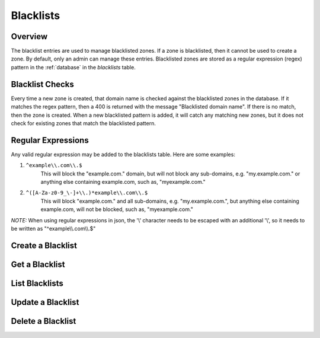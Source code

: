 ..
    Copyright (c) 2014 Rackspace Hosting
    All Rights Reserved.

    Author: Betsy Luzader <betsy.luzader@rackspace.com>

       Licensed under the Apache License, Version 2.0 (the "License"); you may
       not use this file except in compliance with the License. You may obtain
       a copy of the License at

            http://www.apache.org/licenses/LICENSE-2.0

       Unless required by applicable law or agreed to in writing, software
       distributed under the License is distributed on an "AS IS" BASIS, WITHOUT
       WARRANTIES OR CONDITIONS OF ANY KIND, either express or implied. See the
       License for the specific language governing permissions and limitations
       under the License.

Blacklists
==========

Overview
-------------------
The blacklist entries are used to manage blacklisted zones. If a zone is blacklisted, then it cannot be used to
create a zone. By default, only an admin can manage these entries. Blacklisted zones are stored as a regular expression
(regex) pattern in the :ref:`database` in the *blacklists* table.

Blacklist Checks
-------------------
Every time a new zone is created, that domain name is checked against the blacklisted zones in the database.
If it matches the regex pattern, then a 400 is returned with the message "Blacklisted domain name". If there
is no match, then the zone is created. When a new blacklisted pattern is added, it will catch any matching
new zones, but it does not check for existing zones that match the blacklisted pattern.

Regular Expressions
-------------------
Any valid regular expression may be added to the blacklists table. Here are some examples:

#. ``^example\\.com\\.$``
    This will block the "example.com." domain, but will not block any sub-domains, e.g. "my.example.com." or anything
    else containing example.com, such as, "myexample.com."

#. ``^([A-Za-z0-9_\-]+\\.)*example\\.com\\.$``
    This will block "example.com." and all sub-domains, e.g. "my.example.com.", but anything else containing
    example.com, will not be blocked, such as, "myexample.com."

*NOTE:* When using regular expressions in json, the '\\' character needs to be escaped with an additional '\\', so it
needs to be written as "^example\\\\.com\\\\.$"

Create a Blacklist
------------------

.. http:post:: /blacklists

   Create a blacklist. *pattern* is the only entry that is required. The domain name part of the pattern
   should end in a period (.).'

   **Example request**:

   .. sourcecode:: http

      POST /blacklists HTTP/1.1
      Host: example.com
      Accept: application/json
      Content-Type: application/json

      {
        "pattern" : "^([A-Za-z0-9_\\-]+\\.)*example\\.com\\.$",
        "description" : "This is a blacklisted domain."
      }

   **Example response**:

   .. sourcecode:: http

      HTTP/1.1 201 Created
      Content-Type: application/json; charset=UTF-8
      Location: 127.0.0.1:9001/v2/blacklists/c47229fb-0831-4b55-a5b5-380d361be4bd

      {
          "description":"This is a blacklisted domain.",
          "links":{
              "self":"http://127.0.0.1:9001/v2/blacklists/c47229fb-0831-4b55-a5b5-380d361be4bd"
          },
          "pattern":"^([A-Za-z0-9_\\-]+\\.)*example\\.com\\.$",
          "created_at":"2014-03-11T21:54:57.000000",
          "updated_at":null,
          "id":"c47229fb-0831-4b55-a5b5-380d361be4bd"
      }

   :form created_at: timestamp
   :form updated_at: timestamp
   :form pattern: blacklist regular expression
   :form id: uuid
   :form description: UTF-8 text field
   :form links: links to traverse the list
   :statuscode 201: Created
   :statuscode 401: Access Denied
   :statuscode 400: Invalid Object
   :statuscode 409: Duplicate Blacklist

Get a Blacklist
---------------

.. http:get:: /blacklists/(uuid:id)

   Lists a particular Blacklisted domain

   **Example request**:

   .. sourcecode:: http

      GET /blacklists/c47229fb-0831-4b55-a5b5-380d361be4bd HTTP/1.1
      Host: example.com
      Accept: application/json

   **Example response**:

   .. sourcecode:: http

      HTTP/1.1 200 OK
      Content-Type: application/json; charset=UTF-8

      {
        "description":"This is a blacklisted domain.",
        "links":{
          "self":"http://127.0.0.1:9001/v2/blacklists/c47229fb-0831-4b55-a5b5-380d361be4bd"
        },
        "pattern":"^([A-Za-z0-9_\\-]+\\.)*example\\.com\\.$",
        "created_at":"2014-03-11T21:54:57.000000",
        "updated_at":null,
        "id":"c47229fb-0831-4b55-a5b5-380d361be4bd"
      }

   :form created_at: timestamp
   :form updated_at: timestamp
   :form pattern: blacklist regular expression
   :form id: uuid
   :form description: UTF-8 text field
   :form links: links to traverse the list
   :statuscode 200: OK
   :statuscode 401: Access Denied
   :statuscode 404: Blacklist not found

List Blacklists
---------------

.. http:get:: /blacklists

   Lists all blacklists

   **Example request**:

   .. sourcecode:: http

      GET /blacklists HTTP/1.1
      Host: example.com
      Accept: application/json

   **Example response**:

   .. sourcecode:: http

      HTTP/1.1 200 OK
      Content-Type: application/json; charset=UTF-8

      {
        "blacklists":[
          {
          "description": "This is a blacklisted domain.",
          "links":{
            "self":"http://127.0.0.1:9001/v2/blacklists/c47229fb-0831-4b55-a5b5-380d361be4bd"
          },
          "pattern":"^([A-Za-z0-9_\\-]+\\.)*example\\.com\\.$",
          "created_at":"2014-03-11T21:54:57.000000",
          "updated_at":null,
          "id":"c47229fb-0831-4b55-a5b5-380d361be4bd"
          },
          {
            "description": null,
            "links":{
              "self":"http://127.0.0.1:9001/v2/blacklists/61140aff-e2c8-488b-9bf4-da710ec8732b"
            },
            "pattern" : "^examples\\.com\\.$",
            "created_at":"2014-03-07T21:05:59.000000",
            "updated_at":null,
            "id":"61140aff-e2c8-488b-9bf4-da710ec8732b"
          }
        ],
        "links":{
          "self":"http://127.0.0.1:9001/v2/blacklists"
        }
      }

   :form created_at: timestamp
   :form updated_at: timestamp
   :form pattern: blacklist regular expression
   :form id: uuid
   :form description: UTF-8 text field
   :form links: links to traverse the list
   :statuscode 200: OK
   :statuscode 401: Access Denied

Update a Blacklist
------------------

.. http:patch:: /blacklists/(uuid:id)

   updates a blacklist

   **Example request**:

   .. sourcecode:: http

      PATCH blacklists/c47229fb-0831-4b55-a5b5-380d361be4bd HTTP/1.1
      Host: example.com
      Accept: application/json
      Content-Type: application/json

      {
        "pattern" : "^([A-Za-z0-9_\\-]+\\.)*example\\.com\\.$",
        "description" : "Updated the description"
      }

   **Example response**:

   .. sourcecode:: http

      HTTP/1.1 200 OK
      Content-Type: application/json; charset=UTF-8

      {
        "description":"Updated the pattern to catch subdomains",
        "links":{
          "self":"http://127.0.0.1:9001/v2/blacklists/c47229fb-0831-4b55-a5b5-380d361be4bd"
        },
        "created_at":"2014-03-11T21:54:57.000000",
        "updated_at":"2014-03-13T16:49:32.117187",
        "id":"c47229fb-0831-4b55-a5b5-380d361be4bd",
        "pattern":"^([A-Za-z0-9_\\-]+\\.)*example\\.com\\.$"
      }

   :form created_at: timestamp
   :form updated_at: timestamp
   :form pattern: blacklist regular expression pattern
   :form id: uuid
   :form description: UTF-8 text field
   :form links: links to traverse the list
   :statuscode 200: OK
   :statuscode 401: Access Denied
   :statuscode 404: Blacklist not found
   :statuscode 409: Duplicate Blacklist

Delete a Blacklist
------------------

.. http:delete:: /blacklists/(uuid:id)

   delete a blacklist

   **Example request**:

   .. sourcecode:: http

      DELETE /blacklists/c47229fb-0831-4b55-a5b5-380d361be4bd HTTP/1.1
      Host: example.com

   **Example response**:

   .. sourcecode:: http

      HTTP/1.1 204 No Content
      Content-Type: application/json; charset=UTF-8
      Content-Length: 0

   :statuscode 204: No Content
   :statuscode 401: Access Denied
   :statuscode 404: Blacklist not found






